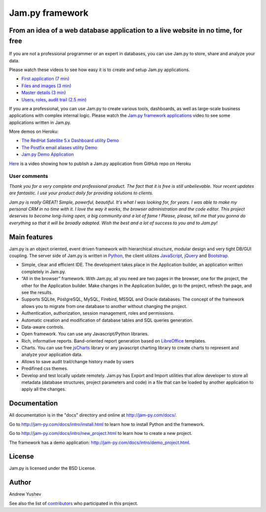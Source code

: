 ================
Jam.py framework
================


From an idea of a web database application to a live website in no time, for free
=================================================================================

.. figure:: http://jam-py.com/img/jam-github.png
	:width: 100%
	:align: center
	:alt: Online demo
	:target: http://ms71.pro:1083/

If you are not a professional programmer or an expert in databases, you can use 
Jam.py to store, share and analyze your data.

Please watch these videos to see how easy it is to create and setup Jam.py 
applications.

* `First application (7 min) <https://youtu.be/T2lnOVuybGQ>`_
* `Files and images (3 min) <https://youtu.be/9rFXPyfN0Hg>`_
* `Master details (3 min) <https://youtu.be/sbvxE-vEfsM>`_
* `Users, roles, audit trail (2.5 min) <https://youtu.be/60LiWZa0CpY>`_

If you are a professional, you can use Jam.py to create various tools, dashboards,
as well as large-scale business applications with complex internal logic.
Please watch the
`Jam.py framework applications <https://youtu.be/qkJvGlgoabU>`_  video
to see some applications written in Jam.py.

More demos on Heroku:

* `The RedHat Satellite 5.x Dashboard utility Demo <https://redhatsatellite.herokuapp.com>`_
* `The Postfix email aliases utility Demo <https://jampy-aliases.herokuapp.com/>`_
* `Jam.py Demo Application <https://jampy.herokuapp.com/>`_

`Here <https://youtu.be/pQYer6po820>`_ is a video showing how to publish a 
Jam.py application from GitHub repo on Heroku

User comments
-------------

*Thank you for a very complete and professional product. The fact that it is free 
is still unbelievable. Your recent updates are fantastic. I use your product 
daily for providing solutions to clients.*

*Jam.py is really GREAT! Simple, powerful, beautiful.
It's what I was looking for, for years.
I was able to  make my personal CRM in no time with it.
I love the way it works, the browser administration and the code editor.
This project deserves to become long-living open, a big community and a lot of fame !
Please, please, tell me that you gonna do everything so that it will be broadly adopted.
Wish the best and a lot of success to you and to Jam.py!*

Main features
=============

Jam.py is an object oriented, event driven framework with hierarchical structure, modular design
and very tight DB/GUI coupling. The server side of Jam.py is written in `Python <https://www.python.org">`_,
the client utilizes `JavaScript <https://developer.mozilla.org/en/docs/Web/JavaScript">`_,
`jQuery <https://jquery.com">`_ and `Bootstrap <http://getbootstrap.com/2.3.2">`_.

* Simple, clear and efficient IDE. The development takes place in the 
  Application builder, an application written completely in Jam.py.
  
* “All in the browser” framework. With Jam.py, all you need are two pages 
  in the browser, one for the project, the other for the Application builder. 
  Make changes in the Application builder, go to the project, refresh the page, 
  and see the results.  
  
* Supports SQLite, PostgreSQL, MySQL, Firebird, MSSQL and 
  Oracle databases. The concept of the framework allows you to migrate from 
  one database to another without changing the project.
  
* Authentication, authorization, session management, roles and permissions.

* Automatic creation and modification of database tables and SQL queries generation.

* Data-aware controls.

* Open framework. You can use any Javascript/Python libraries.

* Rich, informative reports. Band-oriented report generation based on 
  `LibreOffice <https://www.libreoffice.org/">`_ templates.

* Charts. You can use free `jsCharts <http://www.jscharts.com/>`_ library
  or any javascript charting library to create charts to represent and analyze your application data.
  
* Allows to save audit trail/change history made by users

* Predifined css themes.

* Develop and test locally update remotely. Jam.py has Export and Import 
  utilities that allow developer to store all metadata (database structures,
  project parameters and code) in a file that can be loaded by another 
  application to apply all the changes.

Documentation
=============

All documentation is in the "docs" directory and online at 
http://jam-py.com/docs/.

Go to http://jam-py.com/docs/intro/install.html to learn how to install Python and 
the framework.

Go to http://jam-py.com/docs/intro/new_project.html to learn how to create a 
new project.

The framework has a demo application: http://jam-py.com/docs/intro/demo_project.html. 

License
=======

Jam.py is licensed under the BSD License.

Author
======

Andrew Yushev

See also the list of `contributors <http://jam-py.com/contributors.html>`_ 
who participated in this project.




